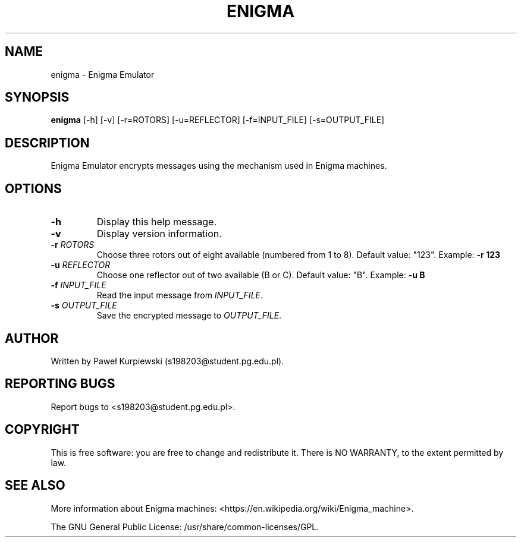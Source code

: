 .\" Manpage for enigma
.\" Contact s198203@student.pg.edu.pl to report bugs or contribute improvements
.TH ENIGMA 1 "June 2024" "Version 1.4" "Enigma Emulator Manual"

.SH NAME
enigma \- Enigma Emulator

.SH SYNOPSIS
.B enigma
[\-h] [\-v] [\-r=ROTORS] [\-u=REFLECTOR] [\-f=INPUT_FILE] [\-s=OUTPUT_FILE]

.SH DESCRIPTION
Enigma Emulator encrypts messages using the mechanism used in Enigma machines.

.SH OPTIONS
.TP
\fB\-h\fR
Display this help message.

.TP
\fB\-v\fR
Display version information.

.TP
\fB\-r\fR \fIROTORS\fR
Choose three rotors out of eight available (numbered from 1 to 8). Default value: "123". Example: \fB\-r 123\fR

.TP
\fB\-u\fR \fIREFLECTOR\fR
Choose one reflector out of two available (B or C). Default value: "B". Example: \fB\-u B\fR

.TP
\fB\-f\fR \fIINPUT_FILE\fR
Read the input message from \fIINPUT_FILE\fR.

.TP
\fB\-s\fR \fIOUTPUT_FILE\fR
Save the encrypted message to \fIOUTPUT_FILE\fR.

.SH AUTHOR
Written by Paweł Kurpiewski (s198203@student.pg.edu.pl).

.SH REPORTING BUGS
Report bugs to <s198203@student.pg.edu.pl>.

.SH COPYRIGHT
This is free software: you are free to change and redistribute it.
There is NO WARRANTY, to the extent permitted by law.

.SH SEE ALSO
More information about Enigma machines: <https://en.wikipedia.org/wiki/Enigma_machine>.

The GNU General Public License: /usr/share/common-licenses/GPL.